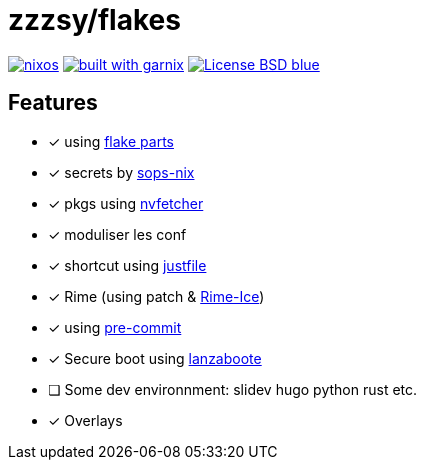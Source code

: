 = zzzsy/flakes

:description: My NixOS configuration
:url-repo: https://codeberg.org/zzzsy/flakes

image:https://img.shields.io/static/v1?label=Built%20with&message=nix&color=blue&style=flat&logo=nixos&link=https://nixos.org&labelColor=111212[link=https://nix.org]
image:https://img.shields.io/endpoint.svg?url=https%3A%2F%2Fgarnix.io%2Fapi%2Fbadges%2Fzzzsyyy%2Fflakes%3Fbranch%3Dmain[alt=built with garnix,link=https://garnix.io]
image:https://img.shields.io/badge/License-BSD-blue.svg[link=https://en.wikipedia.org/wiki/BSD_License]


== Features

* [x] using link:https://flake.parts[flake parts]
* [x] secrets by link:https://github.com/Mic92/sops-nix[sops-nix]
* [x] pkgs using link:https://github.com/berberman/nvfetcher[nvfetcher]
* [x] moduliser les conf
* [x] shortcut using link:https://just.systems/[justfile]
* [x] Rime (using patch & link:https://github.com/iDvel/rime-ice[Rime-Ice])
* [x] using link:https://github.com/cachix/pre-commit-hooks.nix[pre-commit]
* [x] Secure boot using link:https://github.com/nix-community/lanzaboote[lanzaboote]
* [ ] Some dev environnment: slidev hugo python rust etc.
* [x] Overlays

